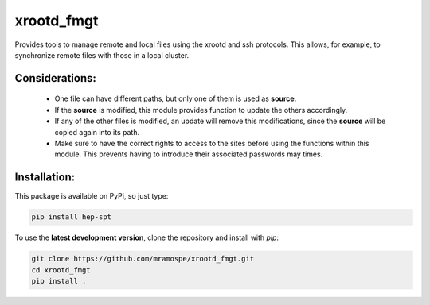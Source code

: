 ===========
xrootd_fmgt
===========

.. image:: https://img.shields.io/travis/mramospe/xrootd_fmgt.svg
   :target: https://travis-ci.org/mramospe/xrootd_fmgt

.. image:: https://img.shields.io/badge/documentation-link-blue.svg
   :target: https://mramospe.github.io/xrootd_fmgt/

.. inclusion-marker-do-not-remove

Provides tools to manage remote and local files using the xrootd and ssh
protocols. This allows, for example, to synchronize remote files with those
in a local cluster.

Considerations:
===============

  * One file can have different paths, but only one of them is used as **source**.
  * If the **source** is modified, this module provides function to update the others accordingly.
  * If any of the other files is modified, an update will remove this modifications, since the **source** will be copied again into its path.
  * Make sure to have the correct rights to access to the sites before using the functions within this module. This prevents having to introduce their associated passwords may times.

Installation:
=============

This package is available on PyPi, so just type:

.. code-block:: bash

   pip install hep-spt

To use the **latest development version**, clone the repository and install with `pip`:

.. code-block:: bash

   git clone https://github.com/mramospe/xrootd_fmgt.git
   cd xrootd_fmgt
   pip install .
